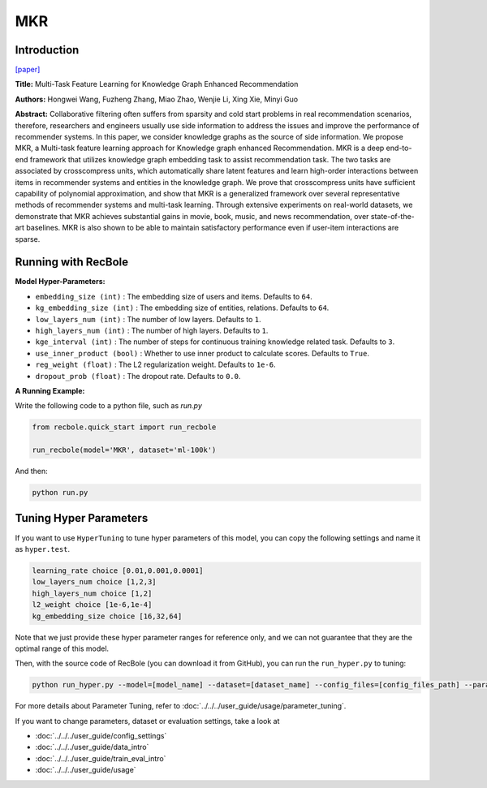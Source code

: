 MKR
===========

Introduction
---------------------

`[paper] <https://dl.acm.org/doi/10.1145/3308558.3313411>`_

**Title:** Multi-Task Feature Learning for Knowledge Graph Enhanced Recommendation

**Authors:** Hongwei Wang, Fuzheng Zhang, Miao Zhao, Wenjie Li, Xing Xie, Minyi Guo

**Abstract:** Collaborative filtering often suffers from sparsity and cold start problems in real recommendation scenarios, therefore, researchers and engineers usually use side information to address the issues and improve the performance of recommender systems. In this paper, we consider knowledge graphs as the source of side information. We propose MKR, a Multi-task feature learning approach for Knowledge graph enhanced Recommendation. MKR is a deep end-to-end framework that utilizes knowledge graph embedding task to assist recommendation task. The two tasks are associated by crosscompress units, which automatically share latent features and learn high-order interactions between items in recommender systems and entities in the knowledge graph. We prove that crosscompress units have sufficient capability of polynomial approximation, and show that MKR is a generalized framework over several representative methods of recommender systems and multi-task learning. Through extensive experiments on real-world datasets, we demonstrate that MKR achieves substantial gains in movie, book, music, and news recommendation, over state-of-the-art baselines. MKR is also shown to be able to maintain satisfactory performance even if user-item interactions are sparse.

.. image:: ../../../asset/mkr.png
    :width: 600
    :align: center

Running with RecBole
-------------------------

**Model Hyper-Parameters:**

- ``embedding_size (int)`` : The embedding size of users and items. Defaults to ``64``.
- ``kg_embedding_size (int)`` : The embedding size of entities, relations. Defaults to ``64``.
- ``low_layers_num (int)`` : The number of low layers. Defaults to ``1``.
- ``high_layers_num (int)`` : The number of high layers. Defaults to ``1``.
- ``kge_interval (int)`` : The number of steps for continuous training knowledge related task. Defaults to ``3``.
- ``use_inner_product (bool)`` : Whether to use inner product to calculate scores. Defaults to ``True``.
- ``reg_weight (float)`` : The L2 regularization weight. Defaults to ``1e-6``.
- ``dropout_prob (float)`` : The dropout rate. Defaults to ``0.0``.

**A Running Example:**

Write the following code to a python file, such as `run.py`

.. code:: python

   from recbole.quick_start import run_recbole

   run_recbole(model='MKR', dataset='ml-100k')

And then:

.. code:: bash

   python run.py

Tuning Hyper Parameters
-------------------------

If you want to use ``HyperTuning`` to tune hyper parameters of this model, you can copy the following settings and name it as ``hyper.test``.

.. code:: bash

   learning_rate choice [0.01,0.001,0.0001]
   low_layers_num choice [1,2,3]
   high_layers_num choice [1,2]
   l2_weight choice [1e-6,1e-4]
   kg_embedding_size choice [16,32,64]

Note that we just provide these hyper parameter ranges for reference only, and we can not guarantee that they are the optimal range of this model.

Then, with the source code of RecBole (you can download it from GitHub), you can run the ``run_hyper.py`` to tuning:

.. code:: bash

	python run_hyper.py --model=[model_name] --dataset=[dataset_name] --config_files=[config_files_path] --params_file=hyper.test

For more details about Parameter Tuning, refer to :doc:`../../../user_guide/usage/parameter_tuning`.


If you want to change parameters, dataset or evaluation settings, take a look at

- :doc:`../../../user_guide/config_settings`
- :doc:`../../../user_guide/data_intro`
- :doc:`../../../user_guide/train_eval_intro`
- :doc:`../../../user_guide/usage`
